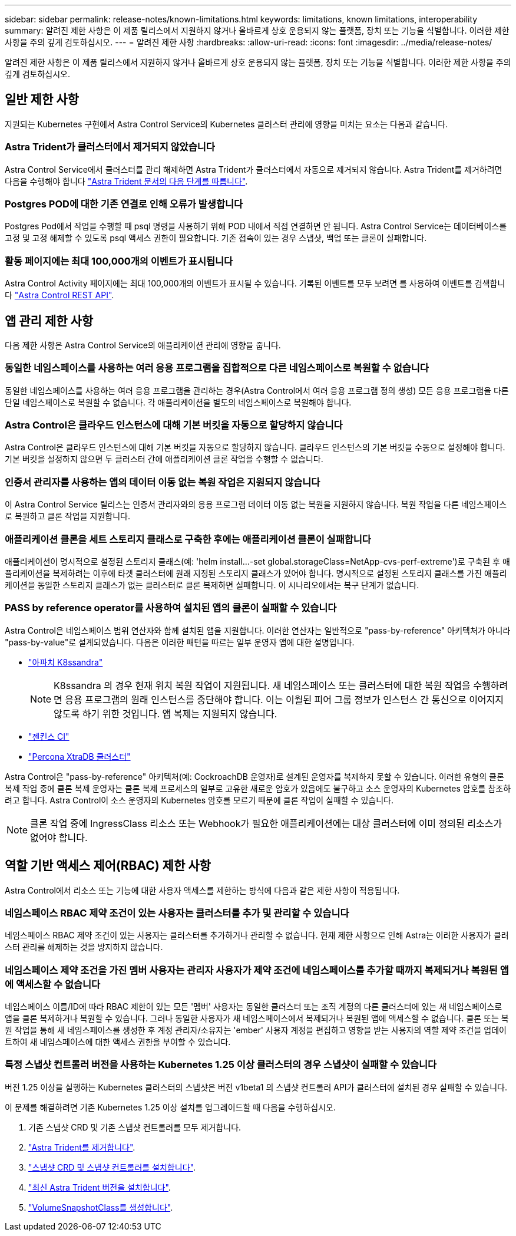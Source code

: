 ---
sidebar: sidebar 
permalink: release-notes/known-limitations.html 
keywords: limitations, known limitations, interoperability 
summary: 알려진 제한 사항은 이 제품 릴리스에서 지원하지 않거나 올바르게 상호 운용되지 않는 플랫폼, 장치 또는 기능을 식별합니다. 이러한 제한 사항을 주의 깊게 검토하십시오. 
---
= 알려진 제한 사항
:hardbreaks:
:allow-uri-read: 
:icons: font
:imagesdir: ../media/release-notes/


[role="lead"]
알려진 제한 사항은 이 제품 릴리스에서 지원하지 않거나 올바르게 상호 운용되지 않는 플랫폼, 장치 또는 기능을 식별합니다. 이러한 제한 사항을 주의 깊게 검토하십시오.



== 일반 제한 사항

지원되는 Kubernetes 구현에서 Astra Control Service의 Kubernetes 클러스터 관리에 영향을 미치는 요소는 다음과 같습니다.



=== Astra Trident가 클러스터에서 제거되지 않았습니다

Astra Control Service에서 클러스터를 관리 해제하면 Astra Trident가 클러스터에서 자동으로 제거되지 않습니다. Astra Trident를 제거하려면 다음을 수행해야 합니다 https://docs.netapp.com/us-en/trident/trident-managing-k8s/uninstall-trident.html["Astra Trident 문서의 다음 단계를 따릅니다"^].



=== Postgres POD에 대한 기존 연결로 인해 오류가 발생합니다

Postgres Pod에서 작업을 수행할 때 psql 명령을 사용하기 위해 POD 내에서 직접 연결하면 안 됩니다. Astra Control Service는 데이터베이스를 고정 및 고정 해제할 수 있도록 psql 액세스 권한이 필요합니다. 기존 접속이 있는 경우 스냅샷, 백업 또는 클론이 실패합니다.



=== 활동 페이지에는 최대 100,000개의 이벤트가 표시됩니다

Astra Control Activity 페이지에는 최대 100,000개의 이벤트가 표시될 수 있습니다. 기록된 이벤트를 모두 보려면 를 사용하여 이벤트를 검색합니다 link:../rest-api/api-intro.html["Astra Control REST API"^].

ifdef::gcp[]



== GKE 클러스터 관리에 대한 제한 사항

GKE(Google Kubernetes Engine)에서 Kubernetes 클러스터 관리에 다음과 같은 제한 사항이 적용됩니다.



=== Google Marketplace 앱의 유효성을 검증하지 않았습니다

NetApp은 Google Marketplace에서 배포된 앱을 검증하지 않았습니다. 일부 사용자는 Google Marketplace에서 배포된 Postgres, MariaDB 및 MySQL 앱을 검색 또는 백업하는 데 문제가 있다고 보고했습니다.

Astra Control Service와 함께 사용하는 애플리케이션 유형에 관계없이 재해 복구 요구 사항을 충족할 수 있도록 항상 백업 및 복원 워크플로우를 직접 테스트해야 합니다.

endif::gcp[]



== 앱 관리 제한 사항

다음 제한 사항은 Astra Control Service의 애플리케이션 관리에 영향을 줍니다.



=== 동일한 네임스페이스를 사용하는 여러 응용 프로그램을 집합적으로 다른 네임스페이스로 복원할 수 없습니다

동일한 네임스페이스를 사용하는 여러 응용 프로그램을 관리하는 경우(Astra Control에서 여러 응용 프로그램 정의 생성) 모든 응용 프로그램을 다른 단일 네임스페이스로 복원할 수 없습니다. 각 애플리케이션을 별도의 네임스페이스로 복원해야 합니다.



=== Astra Control은 클라우드 인스턴스에 대해 기본 버킷을 자동으로 할당하지 않습니다

Astra Control은 클라우드 인스턴스에 대해 기본 버킷을 자동으로 할당하지 않습니다. 클라우드 인스턴스의 기본 버킷을 수동으로 설정해야 합니다. 기본 버킷을 설정하지 않으면 두 클러스터 간에 애플리케이션 클론 작업을 수행할 수 없습니다.



=== 인증서 관리자를 사용하는 앱의 데이터 이동 없는 복원 작업은 지원되지 않습니다

이 Astra Control Service 릴리스는 인증서 관리자와의 응용 프로그램 데이터 이동 없는 복원을 지원하지 않습니다. 복원 작업을 다른 네임스페이스로 복원하고 클론 작업을 지원합니다.



=== 애플리케이션 클론을 세트 스토리지 클래스로 구축한 후에는 애플리케이션 클론이 실패합니다

애플리케이션이 명시적으로 설정된 스토리지 클래스(예: 'helm install...-set global.storageClass=NetApp-cvs-perf-extreme')로 구축된 후 애플리케이션을 복제하려는 이후에 타겟 클러스터에 원래 지정된 스토리지 클래스가 있어야 합니다. 명시적으로 설정된 스토리지 클래스를 가진 애플리케이션을 동일한 스토리지 클래스가 없는 클러스터로 클론 복제하면 실패합니다. 이 시나리오에서는 복구 단계가 없습니다.



=== PASS by reference operator를 사용하여 설치된 앱의 클론이 실패할 수 있습니다

Astra Control은 네임스페이스 범위 연산자와 함께 설치된 앱을 지원합니다. 이러한 연산자는 일반적으로 "pass-by-reference" 아키텍처가 아니라 "pass-by-value"로 설계되었습니다. 다음은 이러한 패턴을 따르는 일부 운영자 앱에 대한 설명입니다.

* https://github.com/k8ssandra/cass-operator/tree/v1.7.1["아파치 K8ssandra"^]
+

NOTE: K8ssandra 의 경우 현재 위치 복원 작업이 지원됩니다. 새 네임스페이스 또는 클러스터에 대한 복원 작업을 수행하려면 응용 프로그램의 원래 인스턴스를 중단해야 합니다. 이는 이월된 피어 그룹 정보가 인스턴스 간 통신으로 이어지지 않도록 하기 위한 것입니다. 앱 복제는 지원되지 않습니다.

* https://github.com/jenkinsci/kubernetes-operator["젠킨스 CI"^]
* https://github.com/percona/percona-xtradb-cluster-operator["Percona XtraDB 클러스터"^]


Astra Control은 "pass-by-reference" 아키텍처(예: CockroachDB 운영자)로 설계된 운영자를 복제하지 못할 수 있습니다. 이러한 유형의 클론 복제 작업 중에 클론 복제 운영자는 클론 복제 프로세스의 일부로 고유한 새로운 암호가 있음에도 불구하고 소스 운영자의 Kubernetes 암호를 참조하려고 합니다. Astra Control이 소스 운영자의 Kubernetes 암호를 모르기 때문에 클론 작업이 실패할 수 있습니다.


NOTE: 클론 작업 중에 IngressClass 리소스 또는 Webhook가 필요한 애플리케이션에는 대상 클러스터에 이미 정의된 리소스가 없어야 합니다.



== 역할 기반 액세스 제어(RBAC) 제한 사항

Astra Control에서 리소스 또는 기능에 대한 사용자 액세스를 제한하는 방식에 다음과 같은 제한 사항이 적용됩니다.



=== 네임스페이스 RBAC 제약 조건이 있는 사용자는 클러스터를 추가 및 관리할 수 있습니다

네임스페이스 RBAC 제약 조건이 있는 사용자는 클러스터를 추가하거나 관리할 수 없습니다. 현재 제한 사항으로 인해 Astra는 이러한 사용자가 클러스터 관리를 해제하는 것을 방지하지 않습니다.



=== 네임스페이스 제약 조건을 가진 멤버 사용자는 관리자 사용자가 제약 조건에 네임스페이스를 추가할 때까지 복제되거나 복원된 앱에 액세스할 수 없습니다

네임스페이스 이름/ID에 따라 RBAC 제한이 있는 모든 '멤버' 사용자는 동일한 클러스터 또는 조직 계정의 다른 클러스터에 있는 새 네임스페이스로 앱을 클론 복제하거나 복원할 수 있습니다. 그러나 동일한 사용자가 새 네임스페이스에서 복제되거나 복원된 앱에 액세스할 수 없습니다. 클론 또는 복원 작업을 통해 새 네임스페이스를 생성한 후 계정 관리자/소유자는 'ember' 사용자 계정을 편집하고 영향을 받는 사용자의 역할 제약 조건을 업데이트하여 새 네임스페이스에 대한 액세스 권한을 부여할 수 있습니다.



=== 특정 스냅샷 컨트롤러 버전을 사용하는 Kubernetes 1.25 이상 클러스터의 경우 스냅샷이 실패할 수 있습니다

버전 1.25 이상을 실행하는 Kubernetes 클러스터의 스냅샷은 버전 v1beta1 의 스냅샷 컨트롤러 API가 클러스터에 설치된 경우 실패할 수 있습니다.

이 문제를 해결하려면 기존 Kubernetes 1.25 이상 설치를 업그레이드할 때 다음을 수행하십시오.

. 기존 스냅샷 CRD 및 기존 스냅샷 컨트롤러를 모두 제거합니다.
. https://docs.netapp.com/us-en/trident/trident-managing-k8s/uninstall-trident.html["Astra Trident를 제거합니다"^].
. https://docs.netapp.com/us-en/trident/trident-use/vol-snapshots.html#deploying-a-volume-snapshot-controller["스냅샷 CRD 및 스냅샷 컨트롤러를 설치합니다"^].
. https://docs.netapp.com/us-en/trident/trident-get-started/kubernetes-deploy.html["최신 Astra Trident 버전을 설치합니다"^].
. https://docs.netapp.com/us-en/trident/trident-use/vol-snapshots.html#step-1-create-a-volumesnapshotclass["VolumeSnapshotClass를 생성합니다"^].

